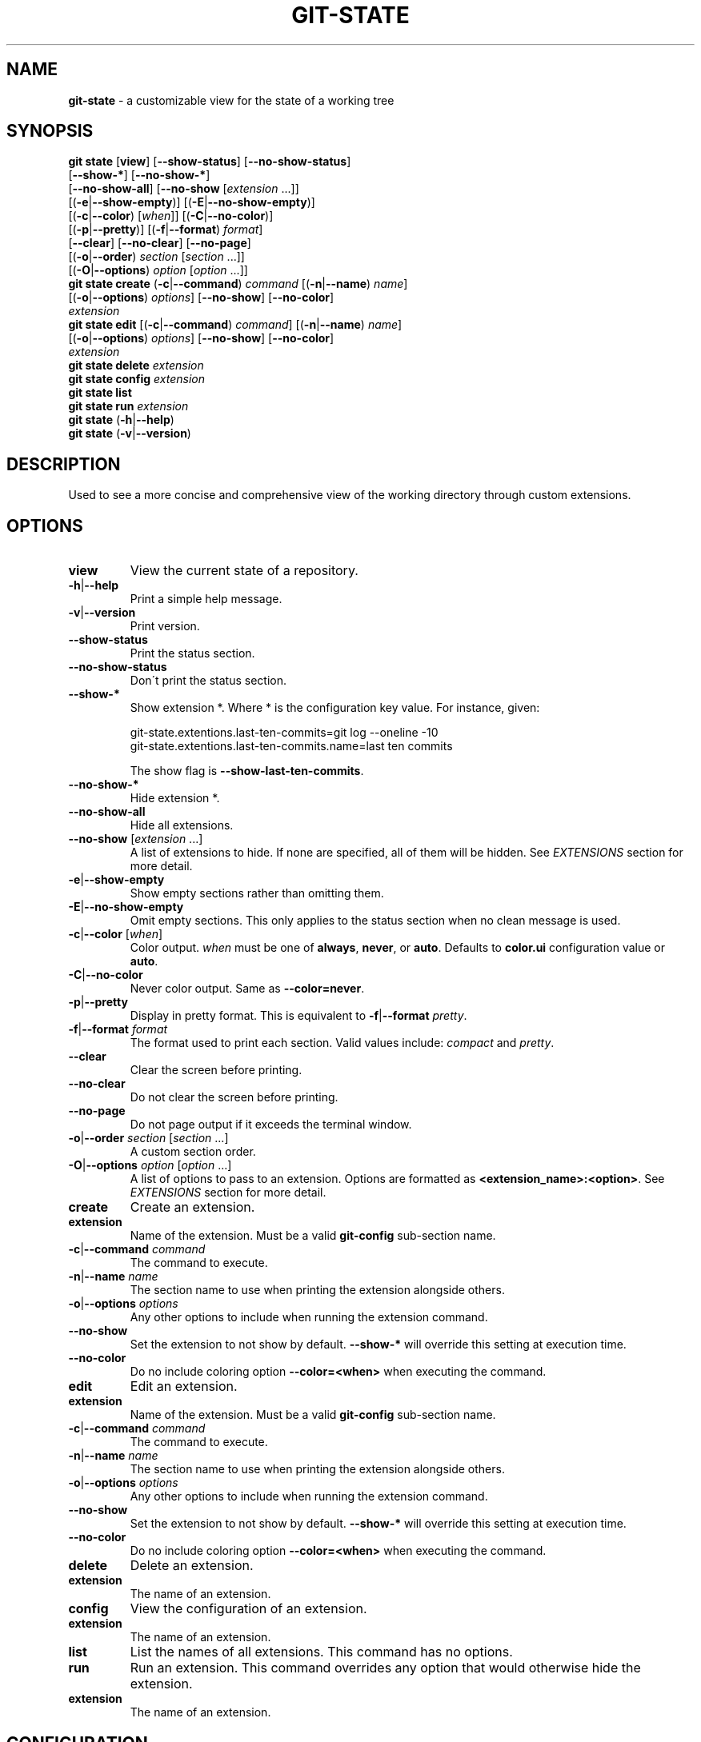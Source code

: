 .\" generated with Ronn/v0.7.3
.\" http://github.com/rtomayko/ronn/tree/0.7.3
.
.TH "GIT\-STATE" "1" "August 2019" "" ""
.
.SH "NAME"
\fBgit\-state\fR \- a customizable view for the state of a working tree
.
.SH "SYNOPSIS"
\fBgit state\fR [\fBview\fR] [\fB\-\-show\-status\fR] [\fB\-\-no\-show\-status\fR]
.
.br
\~\~\~\~\~\~\~\~\~\~\~\~\~\~\~\~\~[\fB\-\-show\-*\fR] [\fB\-\-no\-show\-*\fR]
.
.br
\~\~\~\~\~\~\~\~\~\~\~\~\~\~\~\~\~[\fB\-\-no\-show\-all\fR] [\fB\-\-no\-show\fR [\fIextension\fR \.\.\.]]
.
.br
\~\~\~\~\~\~\~\~\~\~\~\~\~\~\~\~\~[(\fB\-e\fR|\fB\-\-show\-empty\fR)] [(\fB\-E\fR|\fB\-\-no\-show\-empty\fR)]
.
.br
\~\~\~\~\~\~\~\~\~\~\~\~\~\~\~\~\~[(\fB\-c\fR|\fB\-\-color\fR) [\fIwhen\fR]] [(\fB\-C\fR|\fB\-\-no\-color\fR)]
.
.br
\~\~\~\~\~\~\~\~\~\~\~\~\~\~\~\~\~[(\fB\-p\fR|\fB\-\-pretty\fR)] [(\fB\-f\fR|\fB\-\-format\fR) \fIformat\fR]
.
.br
\~\~\~\~\~\~\~\~\~\~\~\~\~\~\~\~\~[\fB\-\-clear\fR] [\fB\-\-no\-clear\fR] [\fB\-\-no\-page\fR]
.
.br
\~\~\~\~\~\~\~\~\~\~\~\~\~\~\~\~\~[(\fB\-o\fR|\fB\-\-order\fR) \fIsection\fR [\fIsection\fR \.\.\.]]
.
.br
\~\~\~\~\~\~\~\~\~\~\~\~\~\~\~\~\~[(\fB\-O\fR|\fB\-\-options\fR) \fIoption\fR [\fIoption\fR \.\.\.]]
.
.br
\fBgit state create\fR (\fB\-c\fR|\fB\-\-command\fR) \fIcommand\fR [(\fB\-n\fR|\fB\-\-name\fR) \fIname\fR]
.
.br
\~\~\~\~\~\~\~\~\~\~\~\~\~\~\~\~\~[(\fB\-o\fR|\fB\-\-options\fR) \fIoptions\fR] [\fB\-\-no\-show\fR] [\fB\-\-no\-color\fR]
.
.br
\~\~\~\~\~\~\~\~\~\~\~\~\~\~\~\~\~\fIextension\fR
.
.br
\fBgit state edit\fR [(\fB\-c\fR|\fB\-\-command\fR) \fIcommand\fR] [(\fB\-n\fR|\fB\-\-name\fR) \fIname\fR]
.
.br
\~\~\~\~\~\~\~\~\~\~\~\~\~\~\~[(\fB\-o\fR|\fB\-\-options\fR) \fIoptions\fR] [\fB\-\-no\-show\fR] [\fB\-\-no\-color\fR]
.
.br
\~\~\~\~\~\~\~\~\~\~\~\~\~\~\~\fIextension\fR
.
.br
\fBgit state delete\fR \fIextension\fR
.
.br
\fBgit state config\fR \fIextension\fR
.
.br
\fBgit state list\fR
.
.br
\fBgit state run\fR \fIextension\fR
.
.br
\fBgit state\fR (\fB\-h\fR|\fB\-\-help\fR)
.
.br
\fBgit state\fR (\fB\-v\fR|\fB\-\-version\fR)
.
.SH "DESCRIPTION"
Used to see a more concise and comprehensive view of the working directory through custom extensions\.
.
.SH "OPTIONS"
.
.TP
\fBview\fR
View the current state of a repository\.
.
.TP
\fB\-h\fR|\fB\-\-help\fR
Print a simple help message\.
.
.TP
\fB\-v\fR|\fB\-\-version\fR
Print version\.
.
.TP
\fB\-\-show\-status\fR
Print the status section\.
.
.TP
\fB\-\-no\-show\-status\fR
Don\'t print the status section\.
.
.TP
\fB\-\-show\-*\fR
Show extension *\. Where * is the configuration key value\. For instance, given:
.
.IP
git\-state\.extentions\.last\-ten\-commits=git log \-\-oneline \-10
.
.br
git\-state\.extentions\.last\-ten\-commits\.name=last ten commits
.
.IP
The show flag is \fB\-\-show\-last\-ten\-commits\fR\.
.
.TP
\fB\-\-no\-show\-*\fR
Hide extension *\.
.
.TP
\fB\-\-no\-show\-all\fR
Hide all extensions\.
.
.TP
\fB\-\-no\-show\fR [\fIextension\fR \.\.\.]
A list of extensions to hide\. If none are specified, all of them will be hidden\. See \fB\fIEXTENSIONS\fR\fR section for more detail\.
.
.TP
\fB\-e\fR|\fB\-\-show\-empty\fR
Show empty sections rather than omitting them\.
.
.TP
\fB\-E\fR|\fB\-\-no\-show\-empty\fR
Omit empty sections\. This only applies to the status section when no clean message is used\.
.
.TP
\fB\-c\fR|\fB\-\-color\fR [\fIwhen\fR]
Color output\. \fIwhen\fR must be one of \fBalways\fR, \fBnever\fR, or \fBauto\fR\. Defaults to \fBcolor\.ui\fR configuration value or \fBauto\fR\.
.
.TP
\fB\-C\fR|\fB\-\-no\-color\fR
Never color output\. Same as \fB\-\-color=never\fR\.
.
.TP
\fB\-p\fR|\fB\-\-pretty\fR
Display in pretty format\. This is equivalent to \fB\-f\fR|\fB\-\-format\fR \fIpretty\fR\.
.
.TP
\fB\-f\fR|\fB\-\-format\fR \fIformat\fR
The format used to print each section\. Valid values include: \fIcompact\fR and \fIpretty\fR\.
.
.TP
\fB\-\-clear\fR
Clear the screen before printing\.
.
.TP
\fB\-\-no\-clear\fR
Do not clear the screen before printing\.
.
.TP
\fB\-\-no\-page\fR
Do not page output if it exceeds the terminal window\.
.
.TP
\fB\-o\fR|\fB\-\-order\fR \fIsection\fR [\fIsection\fR \.\.\.]
A custom section order\.
.
.TP
\fB\-O\fR|\fB\-\-options\fR \fIoption\fR [\fIoption\fR \.\.\.]
A list of options to pass to an extension\. Options are formatted as \fB<extension_name>:<option>\fR\. See \fB\fIEXTENSIONS\fR\fR section for more detail\.

.
.TP
\fBcreate\fR
Create an extension\.
.
.TP
\fBextension\fR
Name of the extension\. Must be a valid \fBgit\-config\fR sub\-section name\.
.
.TP
\fB\-c\fR|\fB\-\-command\fR \fIcommand\fR
The command to execute\.
.
.TP
\fB\-n\fR|\fB\-\-name\fR \fIname\fR
The section name to use when printing the extension alongside others\.
.
.TP
\fB\-o\fR|\fB\-\-options\fR \fIoptions\fR
Any other options to include when running the extension command\.
.
.TP
\fB\-\-no\-show\fR
Set the extension to not show by default\. \fB\-\-show\-*\fR will override this setting at execution time\.
.
.TP
\fB\-\-no\-color\fR
Do no include coloring option \fB\-\-color=<when>\fR when executing the command\.

.
.TP
\fBedit\fR
Edit an extension\.
.
.TP
\fBextension\fR
Name of the extension\. Must be a valid \fBgit\-config\fR sub\-section name\.
.
.TP
\fB\-c\fR|\fB\-\-command\fR \fIcommand\fR
The command to execute\.
.
.TP
\fB\-n\fR|\fB\-\-name\fR \fIname\fR
The section name to use when printing the extension alongside others\.
.
.TP
\fB\-o\fR|\fB\-\-options\fR \fIoptions\fR
Any other options to include when running the extension command\.
.
.TP
\fB\-\-no\-show\fR
Set the extension to not show by default\. \fB\-\-show\-*\fR will override this setting at execution time\.
.
.TP
\fB\-\-no\-color\fR
Do no include coloring option \fB\-\-color=<when>\fR when executing the command\.

.
.TP
\fBdelete\fR
Delete an extension\.
.
.TP
\fBextension\fR
The name of an extension\.

.
.TP
\fBconfig\fR
View the configuration of an extension\.
.
.TP
\fBextension\fR
The name of an extension\.

.
.TP
\fBlist\fR
List the names of all extensions\. This command has no options\.
.
.TP
\fBrun\fR
Run an extension\. This command overrides any option that would otherwise hide the extension\.
.
.TP
\fBextension\fR
The name of an extension\.

.
.SH "CONFIGURATION"
.
.TP
\fBgit\-state\.status\.show\-clean\-message\fR \fIbool\fR
True or false flag determining whether a message should be printed when the working directory is clean\. Similar to \fBgit status\fR\.
.
.IP
Default: \fItrue\fR
.
.TP
\fBgit\-state\.format\fR \fIstring\fR
The default formatting for git\-state\. Valid options include: \fBpretty\fR and \fBcompact\fR\. If no value is specified or an invalid value is entered, compact is used\. The options \fB\-f\fR|\fB\-\-format\fR \fIformat\fR or \fB\-p\fR|\fB\-\-pretty\fR will override this setting\.
.
.IP
Default: \fIcompact\fR
.
.TP
\fBgit\-state\.show\-empty\fR \fIbool\fR
True or false flag determining whether empty sections should be shown\. Options (\fB\-e\fR|\fB\-\-show\-empty\fR) and (\fB\-E\fR|\fB\-\-no\-show\-empty\fR) override this value\.
.
.IP
Default: \fIfalse\fR
.
.TP
\fBgit\-state\.clear\fR \fIbool\fR
True or false flag determining whether to clear the screen before printing\. Options \fB\-\-clear\fR and \fB\-\-no\-clear\fR override this value\.
.
.IP
Default: \fItrue\fR
.
.TP
\fBcolor\.ui\fR \fIstring\fR
Determines whether or not colors are printed in the output\. Options \fB\-\-color\fR [\fIwhen\fR] and \fB\-\-no\-color\fR override this value\.
.
.IP
Default: \fIauto\fR
.
.TP
\fBgit\-state\.extensions\.*\.command\fR \fIstring\fR
A custom command to execute and print as its own section\. See \fB\fIEXTENSIONS\fR\fR section for more detail\.
.
.TP
\fBgit\-state\.extensions\.*\.name\fR \fIstring\fR
A custom name for an extension\. If not specified, the extension key is used\. See \fB\fIEXTENSIONS\fR\fR section for more detail\.
.
.TP
\fBgit\-state\.extensions\.*\.options\fR \fIstring\fR
Options to pass to the extension\. These are merged with any command line options for the extension\. See \fB\fIEXTENSIONS\fR\fR section for more detail\.
.
.TP
\fBgit\-state\.extensions\.*\.show\fR \fIbool\fR
True or false flag determining whether to show the extension\. Options \fB\-\-show\-*\fR and \fB\-\-no\-show\-*\fR override this value\. See \fB\fIEXTENSIONS\fR\fR section for more detail\.
.
.IP
Default: \fItrue\fR
.
.TP
\fBgit\-state\.extensions\.*\.color\fR \fIbool\fR
Whether the extension should be called with \fB\-\-color=<when>\fR\.
.
.IP
Default: \fItrue\fR
.
.TP
\fBgit\-state\.order\fR \fIstring\fR
Custom order in which to print sections\. Multiple section names are separated by a pipe (|) character\. Any remaining sections not included are printed in the order they are handled internally\. Option \fB\-o\fR|\fB\-\-order\fR overrides this value\.
.
.SH "EXTENSIONS"
Out of the box, \fBgit\-state\fR isn\'t that useful\. It simply reformats \fBgit status \-\-short\fR\. That\'s where extensions come in\. Extensions allow you to configure \fBgit\-state\fR to show the information useful to you\. One can be created by running the \fBextension create\fR command:
.
.IP "" 4
.
.nf

git state extension create log \-\-command \'git log \-\-oneline \-10\'
.
.fi
.
.IP "" 0
.
.P
The extension can be any valid script or command\.
.
.IP "" 4
.
.nf

$ git alias graph "git log \-\-oneline \-\-graph \-\-all \-\-decorate \-10"
$ git state extensions create graph \-\-command "git graph"
$ git state
# status (state\-extensions)

     M bin/commands/state\.py
     M man/man1/git\-state\.ronn

# graph

    *   b27b2e5 (master) Merge branch \'fix\-blank\-lines\'
    |\e
    | * c40b5cf Fix upstream printing blank line
    | * 918d4f7 Fix settings printing blank line
    |/
    *   89736f9 Merge branch \'fix\-documentation\'
    |\e
    | * 0e7cc6e Add see also section
    | * 059ff8b Fix settings documentation formatting
    | * 4d66f32 Fix changes documentation
    |/
    | * 48ab35e (HEAD, state\-extensions) Fix status title
    | * bc45540 Refactor how arguments are passed into subcommands
    | * a0ea096 Refactor parameters

$
.
.fi
.
.IP "" 0
.
.P
Extension settings are stored in config files like all other git configurations\. They can be edited manually but it is highly discouraged unless you are create global extensions\. This is due to a limitation of the \fBextensions\fR command that only modifies local configuration files\. However, \fBgit\-state\fR will inspect non\-local files\.
.
.SS "Coloring"
By default, an extension must accept the flag \fB\-\-color=\fR\fIwhen\fR\. This flag must be respected so coloring options are matched\. \fIwhen\fR will only be one of: \fInever\fR or \fIalways\fR\. If an extension never colors, include \fB\-\-no\-color\fR when creating the extension\.
.
.SS "Naming"
The section name for an extension defaults to the key name but can be overridden by including \fB\-\-name <name>\fR\.
.
.SS "Option Passing"
Options can be passed to an extension using the \fB\-O|\-\-option\fR flag and are applied in the order they are received\. Values passed this way must be formatted as \fB<extension_name>:<option>\fR\. The \fBextension_name\fR refers to the value used in configuration defining the extension\. Not the display name\.
.
.P
For instance, say an extension were defined to show changes: \fBgit state extensions create changes \-\-command \'git changes\'\fR\. It could be toggled to run in stat mode and against develop by using \fB\-\-options changes:develop changes:\-\-stat\fR\.
.
.P
Options can be handled per configuration by setting \fB\-\-options <options>\fR\.
.
.SS "Hide an Extension"
An extension can be hidden by setting \fB\-\-no\-show\fR\. This is useful for globally defined extensions that aren\'t needed for all repositories\.
.
.P
Alternatively, an extension can be hidden by listing it in \fB\-\-no\-show\fR [\fIextension\fR \.\.\.] or using the flag \fB\-\-no\-show\-*\fR\.
.
.SH "SEE ALSO"
git\-status(1), git\-config(1)
